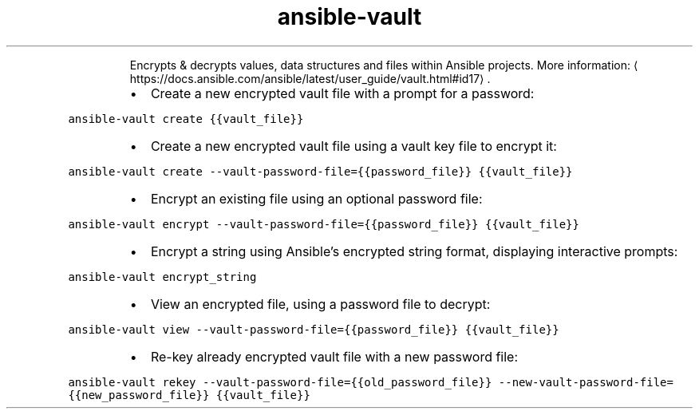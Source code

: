 .TH ansible\-vault
.PP
.RS
Encrypts & decrypts values, data structures and files within Ansible projects.
More information: \[la]https://docs.ansible.com/ansible/latest/user_guide/vault.html#id17\[ra]\&.
.RE
.RS
.IP \(bu 2
Create a new encrypted vault file with a prompt for a password:
.RE
.PP
\fB\fCansible\-vault create {{vault_file}}\fR
.RS
.IP \(bu 2
Create a new encrypted vault file using a vault key file to encrypt it:
.RE
.PP
\fB\fCansible\-vault create \-\-vault\-password\-file={{password_file}} {{vault_file}}\fR
.RS
.IP \(bu 2
Encrypt an existing file using an optional password file:
.RE
.PP
\fB\fCansible\-vault encrypt \-\-vault\-password\-file={{password_file}} {{vault_file}}\fR
.RS
.IP \(bu 2
Encrypt a string using Ansible's encrypted string format, displaying interactive prompts:
.RE
.PP
\fB\fCansible\-vault encrypt_string\fR
.RS
.IP \(bu 2
View an encrypted file, using a password file to decrypt:
.RE
.PP
\fB\fCansible\-vault view \-\-vault\-password\-file={{password_file}} {{vault_file}}\fR
.RS
.IP \(bu 2
Re\-key already encrypted vault file with a new password file:
.RE
.PP
\fB\fCansible\-vault rekey \-\-vault\-password\-file={{old_password_file}} \-\-new\-vault\-password\-file={{new_password_file}} {{vault_file}}\fR
